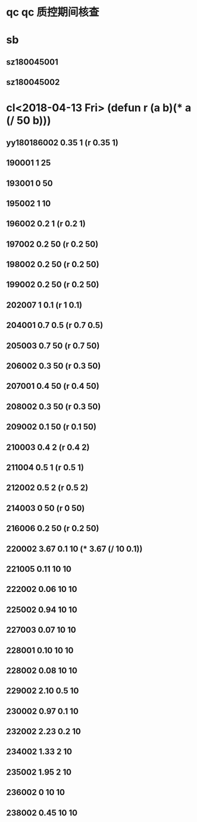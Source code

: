 * qc qc 质控期间核查
* sb
** sz180045001
** sz180045002
* cl<2018-04-13 Fri> (defun r (a b)(* a (/ 50 b)))
** yy180186002 0.35 1 (r 0.35 1)
** 190001 1 25
** 193001 0 50
** 195002 1 10
** 196002 0.2 1 (r 0.2 1)
** 197002 0.2 50 (r 0.2 50)
** 198002 0.2 50 (r 0.2 50)
** 199002 0.2 50 (r 0.2 50)
** 202007 1 0.1 (r 1 0.1)
** 204001 0.7 0.5 (r 0.7 0.5)
** 205003 0.7 50 (r 0.7 50)
** 206002 0.3 50 (r 0.3 50)
** 207001 0.4 50 (r 0.4 50)
** 208002 0.3 50 (r 0.3 50)
** 209002 0.1 50 (r 0.1 50)
** 210003 0.4 2 (r 0.4 2)
** 211004 0.5 1 (r 0.5 1)
** 212002 0.5 2 (r 0.5 2)
** 214003 0 50 (r 0 50)
** 216006 0.2 50 (r 0.2 50)
** 220002 3.67 0.1 10 (* 3.67 (/ 10 0.1))
** 221005 0.11 10 10
** 222002 0.06 10 10
** 225002 0.94 10 10
** 227003 0.07 10 10
** 228001 0.10 10 10
** 228002 0.08 10 10
** 229002 2.10 0.5 10
** 230002 0.97 0.1 10
** 232002 2.23 0.2 10
** 234002 1.33 2 10
** 235002 1.95 2 10
** 236002 0 10 10
** 238002 0.45 10 10


